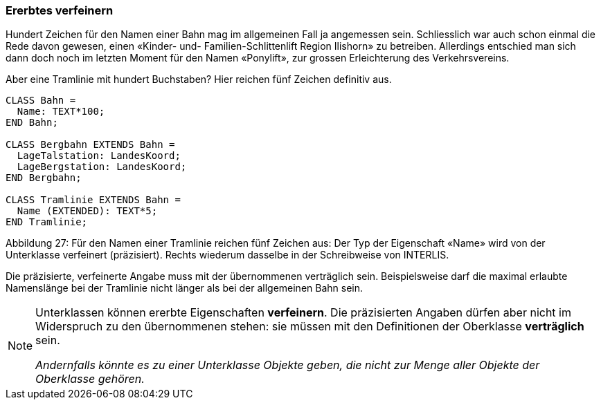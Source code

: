 [#_5_2]
=== Ererbtes verfeinern

Hundert Zeichen für den Namen einer Bahn mag im allgemeinen Fall ja angemessen sein. Schliesslich war auch schon einmal die Rede davon gewesen, einen «Kinder- und- Familien-Schlittenlift Region Ilishorn» zu betreiben. Allerdings entschied man sich dann doch noch im letzten Moment für den Namen «Ponylift», zur grossen Erleichterung des Verkehrsvereins.

Aber eine Tramlinie mit hundert Buchstaben? Hier reichen fünf Zeichen definitiv aus.

[source]
----
CLASS Bahn =
  Name: TEXT*100;
END Bahn;

CLASS Bergbahn EXTENDS Bahn =
  LageTalstation: LandesKoord;
  LageBergstation: LandesKoord;
END Bergbahn;

CLASS Tramlinie EXTENDS Bahn =
  Name (EXTENDED): TEXT*5;
END Tramlinie;
----

Abbildung 27: Für den Namen einer Tramlinie reichen fünf Zeichen aus: Der Typ der Eigenschaft «Name» wird von der Unterklasse verfeinert (präzisiert). Rechts wiederum dasselbe in der Schreibweise von INTERLIS.

Die präzisierte, verfeinerte Angabe muss mit der übernommenen verträglich sein. Beispiels­weise darf die maximal erlaubte Namenslänge bei der Tramlinie nicht länger als bei der all­gemeinen Bahn sein.

[NOTE]
====
Unterklassen können ererbte Eigenschaften *verfeinern*. Die präzisierten An­gaben dürfen aber nicht im Widerspruch zu den übernommenen stehen: sie müs­sen mit den Definitionen der Oberklasse *verträglich* sein.

_Andernfalls könnte es zu einer Unterklasse Objekte geben, die nicht zur Menge aller Objekte der Oberklasse gehören._
====

[#_5_3]
